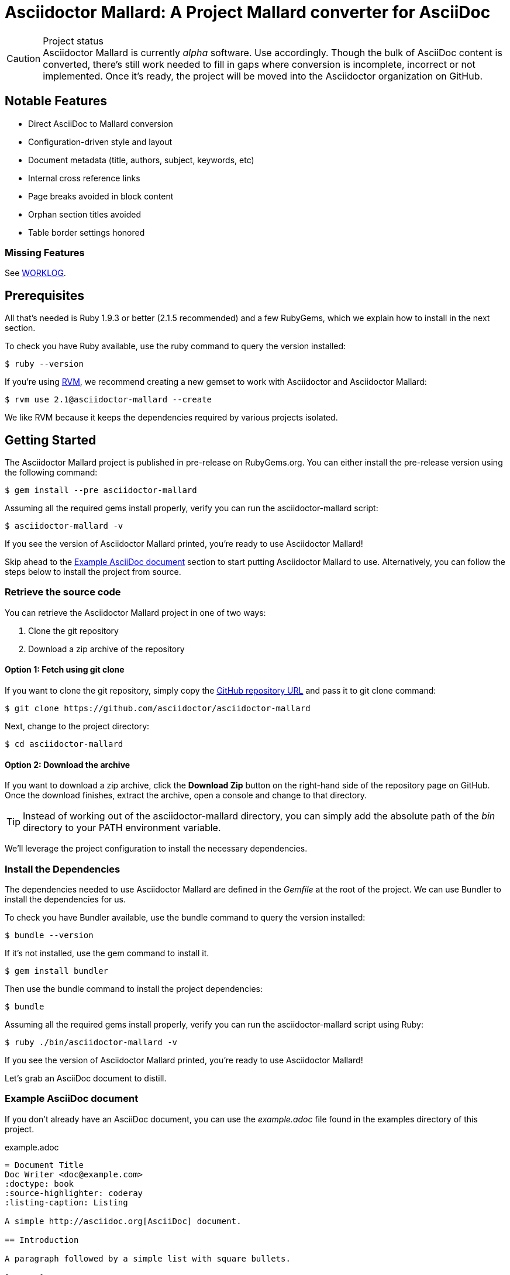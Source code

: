 = Asciidoctor Mallard: A Project Mallard converter for AsciiDoc
// Settings:
:compat-mode!:
:experimental:
:idprefix:
:idseparator: -
// Aliases:
:project-name: Asciidoctor Mallard
:project-handle: asciidoctor-mallard
// URIs:
:uri-project: https://github.com/asciidoctor/asciidoctor-mallard
:uri-project-repo: https://github.com/asciidoctor/asciidoctor-mallard
:uri-project-issues: {uri-project-repo}/issues
:uri-rvm: http://rvm.io
:uri-asciidoctor: http://asciidoctor.org
:repo-base-uri: {uri-project-repo}/blob/master/
ifdef::env-github[:repo-base-uri: link:]
:uri-notice: {repo-base-uri}NOTICE.adoc
:uri-license: {repo-base-uri}LICENSE.adoc
:uri-worklog: {repo-base-uri}WORKLOG.adoc

.Project status
CAUTION: {project-name} is currently _alpha_ software.
Use accordingly.
Though the bulk of AsciiDoc content is converted, there's still work needed to fill in gaps where conversion is incomplete, incorrect or not implemented.
Once it's ready, the project will be moved into the Asciidoctor organization on GitHub.

== Notable Features

* Direct AsciiDoc to Mallard conversion
* Configuration-driven style and layout
* Document metadata (title, authors, subject, keywords, etc)
* Internal cross reference links
* Page breaks avoided in block content
* Orphan section titles avoided
* Table border settings honored

=== Missing Features

See {uri-worklog}[WORKLOG].

== Prerequisites

All that's needed is Ruby 1.9.3 or better (2.1.5 recommended) and a few RubyGems, which we explain how to install in the next section.

To check you have Ruby available, use the +ruby+ command to query the version installed:

 $ ruby --version

If you're using {uri-rvm}[RVM], we recommend creating a new gemset to work with Asciidoctor and {project-name}:

 $ rvm use 2.1@asciidoctor-mallard --create

We like RVM because it keeps the dependencies required by various projects isolated.

== Getting Started

The {project-name} project is published in pre-release on RubyGems.org.
You can either install the pre-release version using the following command:

 $ gem install --pre asciidoctor-mallard

Assuming all the required gems install properly, verify you can run the +asciidoctor-mallard+ script:

 $ asciidoctor-mallard -v

If you see the version of Asciidoctor Mallard printed, you're ready to use {project-name}!

Skip ahead to the <<example-asciidoc-document>> section to start putting {project-name} to use.
Alternatively, you can follow the steps below to install the project from source.

=== Retrieve the source code

You can retrieve the {project-name} project in one of two ways:

. Clone the git repository
. Download a zip archive of the repository

==== Option 1: Fetch using git clone

If you want to clone the git repository, simply copy the {uri-project-repo}[GitHub repository URL] and pass it to +git clone+ command:

 $ git clone https://github.com/asciidoctor/asciidoctor-mallard

Next, change to the project directory:

 $ cd asciidoctor-mallard

==== Option 2: Download the archive

If you want to download a zip archive, click the btn:[Download Zip] button on the right-hand side of the repository page on GitHub.
Once the download finishes, extract the archive, open a console and change to that directory.

TIP: Instead of working out of the {project-handle} directory, you can simply add the absolute path of the [path]_bin_ directory to your +PATH+ environment variable.

We'll leverage the project configuration to install the necessary dependencies.

=== Install the Dependencies

The dependencies needed to use {project-name} are defined in the [file]_Gemfile_ at the root of the project.
We can use Bundler to install the dependencies for us.

To check you have Bundler available, use the +bundle+ command to query the version installed:

 $ bundle --version

If it's not installed, use the +gem+ command to install it.

 $ gem install bundler

Then use the +bundle+ command to install the project dependencies:

 $ bundle

Assuming all the required gems install properly, verify you can run the +asciidoctor-mallard+ script using Ruby:

 $ ruby ./bin/asciidoctor-mallard -v

If you see the version of Asciidoctor Mallard printed, you're ready to use {project-name}!

Let's grab an AsciiDoc document to distill.

=== Example AsciiDoc document

If you don't already have an AsciiDoc document, you can use the [file]_example.adoc_ file found in the examples directory of this project.

.example.adoc
[source,asciidoc]
....
= Document Title
Doc Writer <doc@example.com>
:doctype: book
:source-highlighter: coderay
:listing-caption: Listing

A simple http://asciidoc.org[AsciiDoc] document.

== Introduction

A paragraph followed by a simple list with square bullets.

[square]
* item 1
* item 2
....

It's time to convert the AsciiDoc document directly to Mallard.

=== Convert AsciiDoc to Mallard

Converting to Mallard is a simple as running the +./bin/asciidoctor-mallard+ script using Ruby and passing our AsciiDoc document as the first argument.

 $ ruby ./bin/asciidoctor-mallard example.adoc

When the script completes, you should see the file [file]_example.page_ in the same directory.

IMPORTANT: You'll need to the `coderay` gem installed to run this example since it uses the `source-highlighter` attribute with the value of `coderay`.

Open the [file]_example.page_ file with +yelp+ to see the result.

You're also encouraged to try converting this link:README.adoc[README] as well as the documents in the examples directory to see more of what {project-name} can do.
Another good example is the https://github.com/cdi-spec/cdi/tree/master/spec[CDI Specification].

== Contributing

In the spirit of free software, _everyone_ is encouraged to help improve this project.

To contribute code, simply fork the project on GitHub, hack away and send a pull request with your proposed changes.

Feel free to use the {uri-project-issues}[issue tracker] or http://discuss.asciidoctor.org[Asciidoctor mailing list] to provide feedback or suggestions in other ways.

== Authors

{project-name} was written by https://github.com/bk2204[brian m. carlson] on behalf of the Asciidoctor Project.  It is derived in part from the https://github.com/zykh/mallard-backend[AsciiDoc Mallard Backend] and the Asciidoctor DocBook and PDF backends.

== Copyright

Copyright (C) 2013-2015 Daniele Pezzini, brian m. carlson, and the Asciidoctor Project.
Free use of this software is granted under the terms of the MIT License.

For the full text of the license, see the {uri-license}[LICENSE] file.
Refer to the {uri-notice}[NOTICE] file for information about third-party Open Source software in use.
